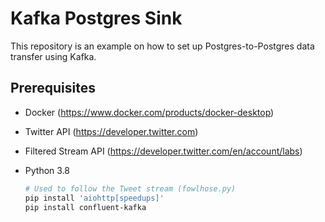 * Kafka Postgres Sink
This repository is an example on how to set up Postgres-to-Postgres data
transfer using Kafka.
** Prerequisites
- Docker (https://www.docker.com/products/docker-desktop)
- Twitter API (https://developer.twitter.com)
- Filtered Stream API (https://developer.twitter.com/en/account/labs)
- Python 3.8
  #+BEGIN_SRC bash
  # Used to follow the Tweet stream (fowlhose.py)
  pip install 'aiohttp[speedups]'
  pip install confluent-kafka
  #+END_SRC
